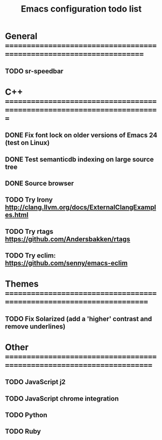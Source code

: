 #+TITLE: Emacs configuration todo list

* General =====================================================================
** TODO sr-speedbar
* C++ =========================================================================
** DONE Fix font lock on older versions of Emacs 24 (test on Linux)
** DONE Test semanticdb indexing on large source tree
** DONE Source browser
** TODO Try Irony http://clang.llvm.org/docs/ExternalClangExamples.html
** TODO Try rtags https://github.com/Andersbakken/rtags
** TODO Try eclim: https://github.com/senny/emacs-eclim
* Themes ======================================================================
** TODO Fix Solarized (add a 'higher' contrast and remove underlines)
* Other =======================================================================
** TODO JavaScript j2
** TODO JavaScript chrome integration
** TODO Python
** TODO Ruby
